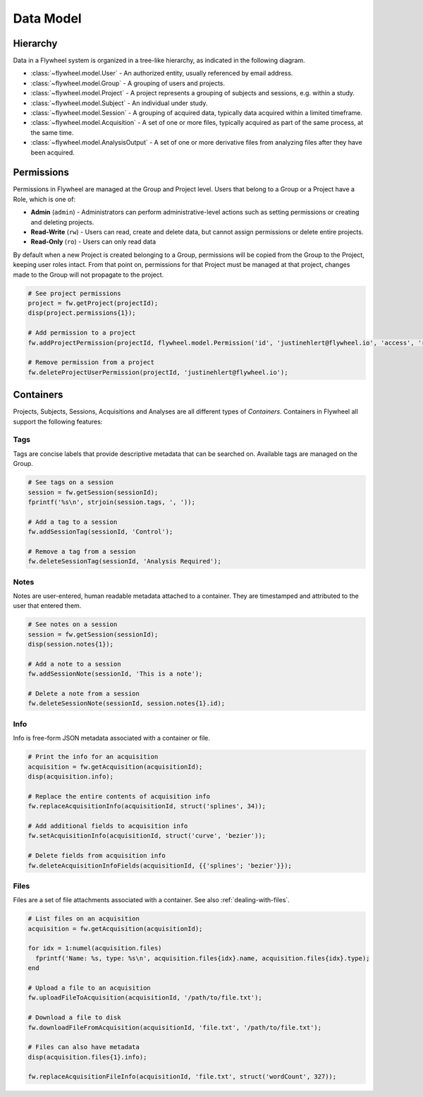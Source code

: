 Data Model
**********

Hierarchy
---------
Data in a Flywheel system is organized in a tree-like hierarchy, as indicated in the following diagram.

.. image:: /../../../static/images/data-model.png

- :class:`~flywheel.model.User` - An authorized entity, usually referenced by email address.
- :class:`~flywheel.model.Group` - A grouping of users and projects.
- :class:`~flywheel.model.Project` - A project represents a grouping of subjects and sessions, e.g. within a study.
- :class:`~flywheel.model.Subject` - An individual under study.
- :class:`~flywheel.model.Session` - A grouping of acquired data, typically data acquired within a limited timeframe.
- :class:`~flywheel.model.Acquisition` - A set of one or more files, typically acquired as part of the same process, at the same time.
- :class:`~flywheel.model.AnalysisOutput` - A set of one or more derivative files from analyzing files after they have been acquired.

.. _data-model-permissions:

Permissions
-----------
Permissions in Flywheel are managed at the Group and Project level. Users that belong to a Group or a Project have a 
Role, which is one of: 

- **Admin** (``admin``) - Administrators can perform administrative-level actions such as setting permissions or creating and deleting projects.
- **Read-Write** (``rw``) - Users can read, create and delete data, but cannot assign permissions or delete entire projects.
- **Read-Only** (``ro``) - Users can only read data

By default when a new Project is created belonging to a Group, permissions will be copied from the Group to the Project, keeping
user roles intact. From that point on, permissions for that Project must be managed at that project, changes made to the Group
will not propagate to the project.

.. code-block:: matlab

	# See project permissions
	project = fw.getProject(projectId);
	disp(project.permissions{1});

	# Add permission to a project
	fw.addProjectPermission(projectId, flywheel.model.Permission('id', 'justinehlert@flywheel.io', 'access', 'ro'));

	# Remove permission from a project
	fw.deleteProjectUserPermission(projectId, 'justinehlert@flywheel.io');

.. _data-model-containers:

Containers
----------
Projects, Subjects, Sessions, Acquisitions and Analyses are all different types of *Containers*. Containers in Flywheel all support 
the following features:

Tags
++++
Tags are concise labels that provide descriptive metadata that can be searched on. Available tags are managed on the Group.

.. code-block:: matlab

	# See tags on a session
	session = fw.getSession(sessionId);
	fprintf('%s\n', strjoin(session.tags, ', '));

	# Add a tag to a session
	fw.addSessionTag(sessionId, 'Control');

	# Remove a tag from a session
	fw.deleteSessionTag(sessionId, 'Analysis Required');

Notes
+++++
Notes are user-entered, human readable metadata attached to a container. They are timestamped and attributed to the user that entered them.

.. code-block:: matlab

	# See notes on a session
	session = fw.getSession(sessionId);
	disp(session.notes{1});

	# Add a note to a session
	fw.addSessionNote(sessionId, 'This is a note');

	# Delete a note from a session
	fw.deleteSessionNote(sessionId, session.notes{1}.id);

Info
++++

Info is free-form JSON metadata associated with a container or file.

.. code-block:: matlab

	# Print the info for an acquisition
	acquisition = fw.getAcquisition(acquisitionId);
	disp(acquisition.info);

	# Replace the entire contents of acquisition info
	fw.replaceAcquisitionInfo(acquisitionId, struct('splines', 34));

	# Add additional fields to acquisition info
	fw.setAcquisitionInfo(acquisitionId, struct('curve', 'bezier'));

	# Delete fields from acquisition info
	fw.deleteAcquisitionInfoFields(acquisitionId, {{'splines'; 'bezier'}});

Files
+++++
Files are a set of file attachments associated with a container. See also :ref:`dealing-with-files`.

.. code-block:: matlab

	# List files on an acquisition
	acquisition = fw.getAcquisition(acquisitionId);

	for idx = 1:numel(acquisition.files)
	  fprintf('Name: %s, type: %s\n', acquisition.files{idx}.name, acquisition.files{idx}.type);
	end

	# Upload a file to an acquisition
	fw.uploadFileToAcquisition(acquisitionId, '/path/to/file.txt');

	# Download a file to disk
	fw.downloadFileFromAcquisition(acquisitionId, 'file.txt', '/path/to/file.txt');

	# Files can also have metadata
	disp(acquisition.files{1}.info);

	fw.replaceAcquisitionFileInfo(acquisitionId, 'file.txt', struct('wordCount', 327));
